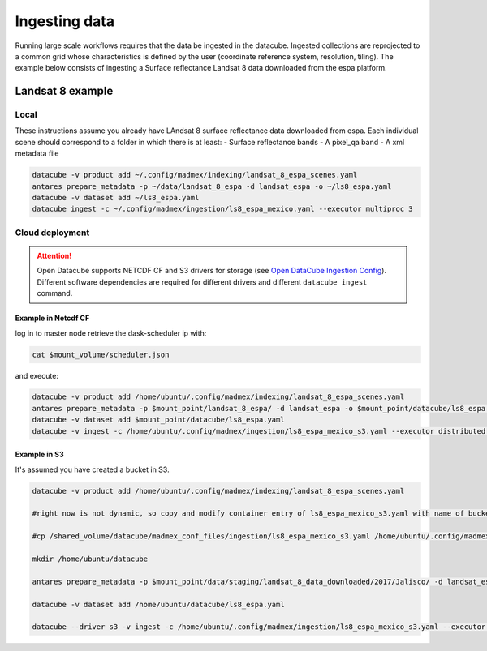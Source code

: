 **************
Ingesting data
**************

Running large scale workflows requires that the data be ingested in the datacube. Ingested collections are reprojected to a common grid whose characteristics is defined by the user (coordinate reference system, resolution, tiling). The example below consists of ingesting a Surface reflectance Landsat 8 data downloaded from the espa platform.

Landsat 8 example
=================

Local
-----

These instructions assume you already have LAndsat 8 surface reflectance data downloaded from espa. Each individual scene should correspond to a folder in which there is at least:
- Surface reflectance bands
- A pixel_qa band
- A xml metadata file
  
.. code-block:: bash

    datacube -v product add ~/.config/madmex/indexing/landsat_8_espa_scenes.yaml
    antares prepare_metadata -p ~/data/landsat_8_espa -d landsat_espa -o ~/ls8_espa.yaml
    datacube -v dataset add ~/ls8_espa.yaml
    datacube ingest -c ~/.config/madmex/ingestion/ls8_espa_mexico.yaml --executor multiproc 3


Cloud deployment
----------------


.. attention:: 

	Open Datacube supports NETCDF CF and S3 drivers for storage (see `Open DataCube Ingestion Config`_). Different software dependencies are required for different drivers and different ``datacube ingest`` command.


Example in Netcdf CF
^^^^^^^^^^^^^^^^^^^^

log in to master node retrieve the dask-scheduler ip with:

.. code-block:: bash

    cat $mount_volume/scheduler.json

and execute:

.. code-block:: bash

    datacube -v product add /home/ubuntu/.config/madmex/indexing/landsat_8_espa_scenes.yaml
    antares prepare_metadata -p $mount_point/landsat_8_espa/ -d landsat_espa -o $mount_point/datacube/ls8_espa.yaml
    datacube -v dataset add $mount_point/datacube/ls8_espa.yaml
    datacube -v ingest -c /home/ubuntu/.config/madmex/ingestion/ls8_espa_mexico_s3.yaml --executor distributed <ip dask-scheduler>:<port where dask-scheduler listens>


Example in S3
^^^^^^^^^^^^^

It's assumed you have created a bucket in S3.

.. code-block:: bash

    
	datacube -v product add /home/ubuntu/.config/madmex/indexing/landsat_8_espa_scenes.yaml

	#right now is not dynamic, so copy and modify container entry of ls8_espa_mexico_s3.yaml with name of bucket. Next line is to copy already file created

	#cp /shared_volume/datacube/madmex_conf_files/ingestion/ls8_espa_mexico_s3.yaml /home/ubuntu/.config/madmex/ingestion/

	mkdir /home/ubuntu/datacube

	antares prepare_metadata -p $mount_point/data/staging/landsat_8_data_downloaded/2017/Jalisco/ -d landsat_espa -o $mount_point/datacube/ls8_espa.yaml

	datacube -v dataset add /home/ubuntu/datacube/ls8_espa.yaml

	datacube --driver s3 -v ingest -c /home/ubuntu/.config/madmex/ingestion/ls8_espa_mexico_s3.yaml --executor multiproc 2


























.. _Open DataCube Ingestion Config: https://datacube-core.readthedocs.io/en/latest/ops/ingest.html#ingestion-config
